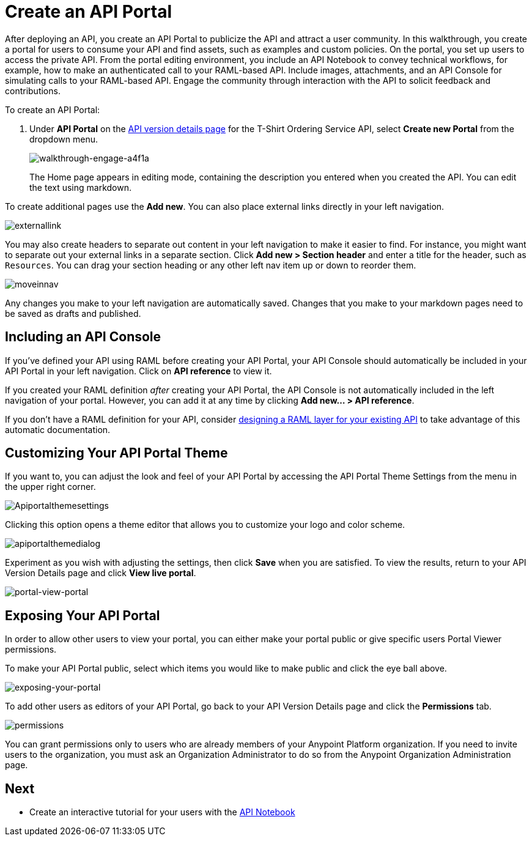 = Create an API Portal
:keywords: api, portal, console, portal

After deploying an API, you create an API Portal to publicize the API and attract a user community. In this walkthrough, you create a portal for users to consume your API and find assets, such as examples and custom policies. On the portal, you set up users to access the private API. From the portal editing environment, you include an API Notebook to convey technical workflows, for example, how to make an authenticated call to your RAML-based API. Include images, attachments, and an API Console for simulating calls to your RAML-based API. Engage the community through interaction with the API to solicit feedback and contributions.

To create an API Portal:

. Under *API Portal* on the link:/anypoint-platform-for-apis/walkthrough-proxy#navigate-to-the-api-version-details-page[API version details page] for the T-Shirt Ordering Service API, select *Create new Portal* from the dropdown menu. 
+
image::walkthrough-engage-a4f1a.png[walkthrough-engage-a4f1a]
+
The Home page appears in editing mode, containing the description you entered when you created the API. You can edit the text using markdown.

To create additional pages use the *Add new*. You can also place external links directly in your left navigation.

image:externallink.png[externallink]

You may also create headers to separate out content in your left navigation to make it easier to find. For instance, you might want to separate out your external links in a separate section. Click *Add new > Section header* and enter a title for the header, such as `Resources`. You can drag your section heading or any other left nav item up or down to reorder them.

image:moveinnav.png[moveinnav]

Any changes you make to your left navigation are automatically saved. Changes that you make to your markdown pages need to be saved as drafts and published.

== Including an API Console

If you've defined your API using RAML before creating your API Portal, your API Console should automatically be included in your API Portal in your left navigation. Click on *API reference* to view it.

If you created your RAML definition _after_ creating your API Portal, the API Console is not automatically included in the left navigation of your portal. However, you can add it at any time by clicking **Add new... > API reference**.

If you don't have a RAML definition for your API, consider link:/anypoint-platform-for-apis/walkthrough-design-existing[designing a RAML layer for your existing API] to take advantage of this automatic documentation.

== Customizing Your API Portal Theme

If you want to, you can adjust the look and feel of your API Portal by accessing the API Portal Theme Settings from the menu in the upper right corner.

image:Apiportalthemesettings.png[Apiportalthemesettings]

Clicking this option opens a theme editor that allows you to customize your logo and color scheme.

image:apiportalthemedialog.png[apiportalthemedialog]

Experiment as you wish with adjusting the settings, then click *Save* when you are satisfied. To view the results, return to your API Version Details page and click *View live portal*.

image:portal-view-portal.jpg[portal-view-portal]

== Exposing Your API Portal

In order to allow other users to view your portal, you can either make your portal public or give specific users Portal Viewer permissions.

To make your API Portal public, select which items you would like to make public and click the eye ball above.

image:exposing-your-portal.png[exposing-your-portal]

To add other users as editors of your API Portal, go back to your API Version Details page and click the *Permissions* tab.

image:permissions.jpeg[permissions]

You can grant permissions only to users who are already members of your Anypoint Platform organization. If you need to invite users to the organization, you must ask an Organization Administrator to do so from the Anypoint Organization Administration page.

== Next

* Create an interactive tutorial for your users with the link:/anypoint-platform-for-apis/walkthrough-notebook[API Notebook]
